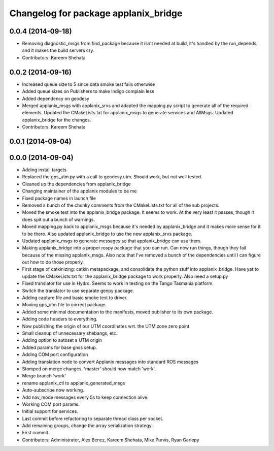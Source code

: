 ^^^^^^^^^^^^^^^^^^^^^^^^^^^^^^^^^^^^^
Changelog for package applanix_bridge
^^^^^^^^^^^^^^^^^^^^^^^^^^^^^^^^^^^^^

0.0.4 (2014-09-18)
------------------
* Removing diagnostic_msgs from find_package because it isn't needed at build, it's handled by the run_depends, and it makes the build servers cry.
* Contributors: Kareem Shehata

0.0.2 (2014-09-16)
------------------
* Increased queue size to 5 since data smoke test fails otherwise
* Added queue sizes on Publishers to make Indigo complain less
* Added dependency on geodesy
* Merged applanix_msgs with applanix_srvs and adapted the mapping.py
  script to generate all of the required elements. Updated the
  CMakeLists.txt for applanix_msgs to generate services and AllMsgs.
  Updated applanix_bridge for the changes.
* Contributors: Kareem Shehata

0.0.1 (2014-09-04)
------------------

0.0.0 (2014-09-04)
------------------
* Adding install targets
* Replaced the gps_utm.py with a call to geodesy.utm. Should work, but not
  well tested.
* Cleaned up the dependencies from applanix_bridge
* Changing maintainer of the applanix modules to be me
* Fixed package names in launch file
* Removed a bunch of the chunky comments from the CMakeLists.txt for all
  of the sub projects.
* Moved the smoke test into the applanix_bridge package.
  It seems to work. At the very least it passes, though it does spit out a
  bunch of warnings.
* Moved mapping.py back to applanix_msgs because it's needed by
  applanix_bridge and it makes more sense for it to be there. Also updated
  applanix_bridge to use the new applanix_srvs package.
* Updated applanix_msgs to generate messages so that applanix_bridge can
  use them.
* Making applanix_bridge into a proper rospy package that you can run. Can
  now run things, though they fail because of the missing applanix_msgs.
  Also note that I've removed a bunch of the dependencies until I can
  figure out how to do those properly.
* First stage of catkinizing: catkin metapackage, and consolidate the
  python stuff into applanix_bridge. Have yet to update the CMakeLists.txt
  for the applanix_bridge package to work properly. Also need a setup.py
* Fixed translator for use in Hydro. Seems to work in testing on the Tango
  Tasmania platform.
* Switch the translator to use separate genpy package.
* Adding capture file and basic smoke test to driver.
* Moving gps_utm file to correct package.
* Added some minimal documentation to the manifests, moved publisher to its own package.
* Adding code headers to everything.
* Now publishing the origin of our UTM coordinates wrt. the UTM zone zero point
* Small cleanup of unnecessary shebangs, etc.
* Adding option to autoset a UTM origin
* Added params for base gnss setup.
* Adding COM port configuration
* Adding translation node to convert Applanix messages into standard ROS messages
* Stomped on merge changes. 'master' should now match 'work'.
* Merge branch 'work'
* rename applanix_ctl to applanix_generated_msgs
* Auto-subscribe now working.
* Add nav_mode messages every 5s to keep connection alive.
* Working COM port params.
* Initial support for services.
* Last commit before refactoring to separate thread class per socket.
* Add remaining groups, change the array serialization strategy.
* First commit.
* Contributors: Administrator, Alex Bencz, Kareem Shehata, Mike Purvis, Ryan Gariepy
